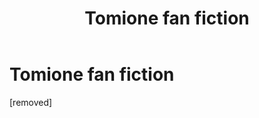 #+TITLE: Tomione fan fiction

* Tomione fan fiction
:PROPERTIES:
:Author: Mikki_lola97
:Score: 0
:DateUnix: 1609316897.0
:DateShort: 2020-Dec-30
:FlairText: What's That Fic?
:END:
[removed]


